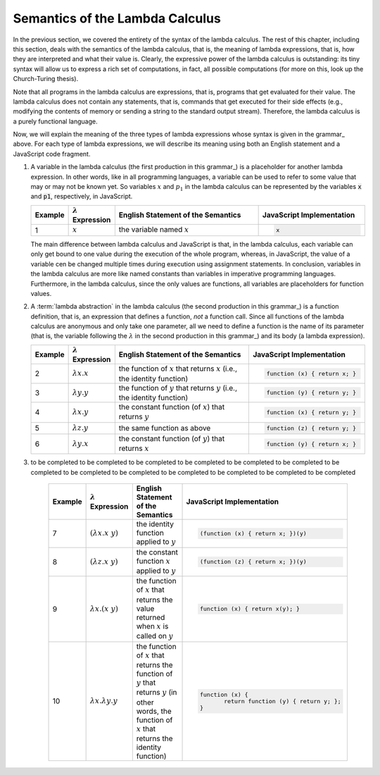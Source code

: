 .. This file is part of the OpenDSA eTextbook project. See
.. http://algoviz.org/OpenDSA for more details.
.. Copyright (c) 2012-13 by the OpenDSA Project Contributors, and
.. distributed under an MIT open source license.

.. avmetadata:: 
   :author: David Furcy, Tom Naps and Taylor Rydahl



==================================
 Semantics of the Lambda Calculus
==================================

In the previous section, we covered the entirety of the syntax of the
lambda calculus. The rest of this chapter, including this section,
deals with the semantics of the lambda calculus, that is, the meaning
of lambda expressions, that is, how they are interpreted and what
their value is. Clearly, the expressive power of the lambda calculus
is outstanding: its tiny syntax will allow us to express a rich set of
computations, in fact, all possible computations (for more on this,
look up the Church-Turing thesis).

Note that all programs in the lambda calculus are expressions, that
is, programs that get evaluated for their value. The lambda calculus
does not contain any statements, that is, commands that get executed
for their side effects (e.g., modifying the contents of memory or
sending a string to the standard output stream). Therefore, the lambda
calculus is a purely functional language.

Now, we will explain the meaning of the three types of lambda
expressions whose syntax is given in the grammar_ above. For each type
of lambda expressions, we will describe its meaning using both an
English statement and a JavaScript code fragment.

1.  A variable in the lambda calculus (the first production in this
    grammar_) is a placeholder for another lambda expression. In other
    words, like in all programming languages, a variable can be used
    to refer to some value that may or may not be known yet. So
    variables :math:`x` and :math:`p_1` in the lambda calculus can be
    represented by the variables :code:`x` and :code:`p1`,
    respectively, in JavaScript. 

    .. list-table:: 
       :widths: 1 2 10 7
       :header-rows: 1

       * - Example
         - :math:`\lambda` Expression
         - English Statement of the Semantics
         - JavaScript Implementation
       * - 1
         - :math:`x`
         - the variable named :math:`x`
         - .. code:: javascript
         
            x

    The main difference between lambda calculus and JavaScript is
    that, in the lambda calculus, each variable can only get bound to
    one value during the execution of the whole program, whereas, in
    JavaScript, the value of a variable cen be changed multiple times
    during execution using assignment statements. In conclusion,
    variables in the lambda calculus are more like named constants
    than variables in imperative programming languages. Furthermore,
    in the lambda calculus, since the only values are functions, all
    variables are placeholders for function values.

2.  A :term:`lambda abstraction` in the lambda calculus (the second production
    in this grammar_) is a function definition, that is, an expression
    that defines a function, *not* a function call. Since all
    functions of the lambda calculus are anonymous and only take one
    parameter, all we need to define a function is the name of its
    parameter (that is, the variable following the :math:`\lambda` in
    the second production in this grammar_) and its body (a lambda
    expression).

    .. list-table:: 
       :widths: 1 2 10 7
       :header-rows: 1

       * - Example
         - :math:`\lambda` Expression
         - English Statement of the Semantics
         - JavaScript Implementation
       * - 2
         - :math:`\lambda x.x`
         - the function of :math:`x` that returns :math:`x` (i.e., the identity function)
         - .. code::

            function (x) { return x; }
       * - 3
         - :math:`\lambda y.y`
         - the function of :math:`y` that returns :math:`y` (i.e., the identity function)
         - .. code::     

            function (y) { return y; }
       * - 4
         - :math:`\lambda x.y`
         - the constant function (of :math:`x`) that returns :math:`y`
         - .. code::

              function (x) { return y; }
       * - 5
         - :math:`\lambda z.y`
         - the same function as above
         - .. code::
 
             function (z) { return y; }
       * - 6
         - :math:`\lambda y.x`
         - the constant function (of :math:`y`) that returns :math:`x`
         - .. code:: javascript

              function (y) { return x; }

3. to be completed to be completed to be completed to be completed to
   be completed to be completed to be completed to be completed to be
   completed to be completed to be completed to be completed to be
   completed

    .. list-table:: 
       :widths: 1 2 10 7
       :header-rows: 1

       * - Example
         - :math:`\lambda` Expression
         - English Statement of the Semantics
         - JavaScript Implementation
       * - 7
         - :math:`(\lambda x.x\ y)`
         - the identity function applied to :math:`y`
         - .. code::

              (function (x) { return x; })(y)
       * - 8
         - :math:`(\lambda z.x\ y)`
         - the constant function :math:`x` applied to :math:`y`
         - .. code::

              (function (z) { return x; })(y)
       * - 9
         - :math:`\lambda x.(x\ y)`
         - the function of :math:`x` that returns the value returned when :math:`x` 
           is called on :math:`y`
         - .. code::
  
              function (x) { return x(y); }
       * - 10
         - :math:`\lambda x.\lambda y.y`
         - the function of :math:`x` that returns the function of :math:`y` that 
           returns :math:`y` (in other words, the function of :math:`x` that 
           returns the identity function)
         - .. code::

              function (x) {
                     return function (y) { return y; };
              }

